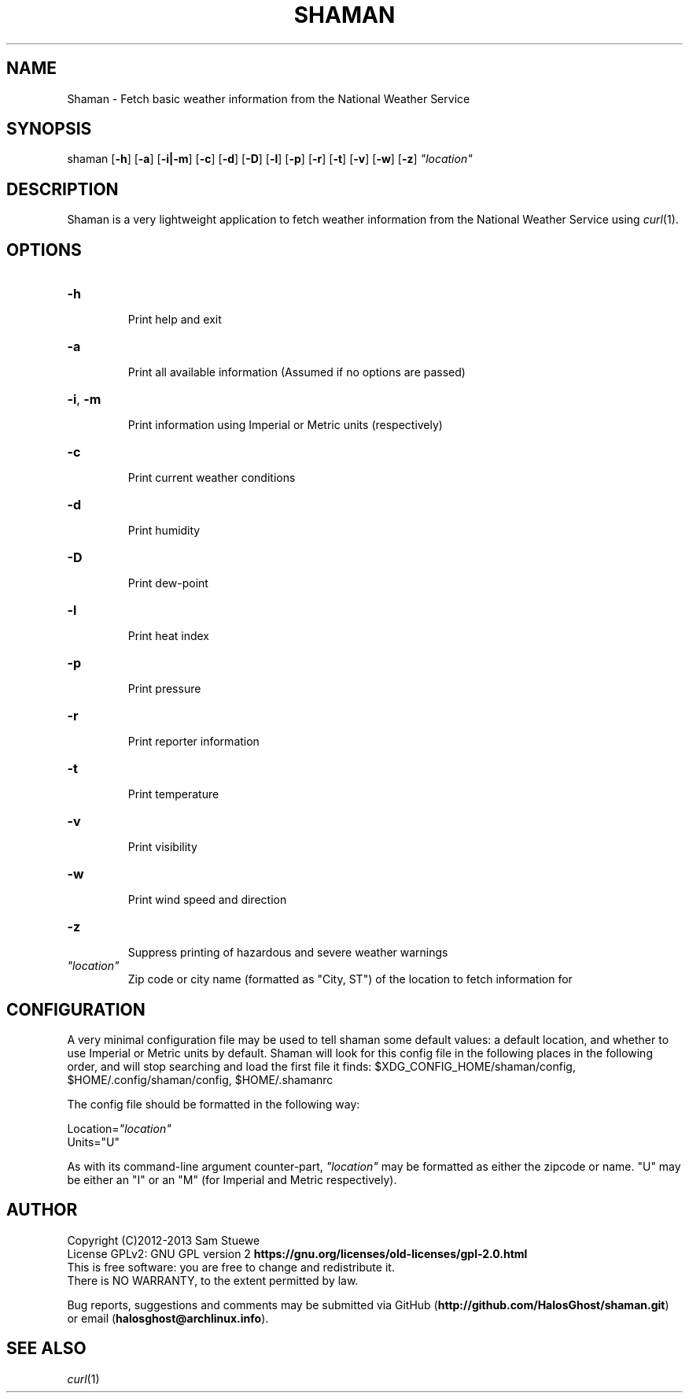 '\" t
.\" Manual page created with latex2man on Fri Nov 29 20:38:57 CST 2013
.\" NOTE: This file is generated, DO NOT EDIT.
.de Vb
.ft CW
.nf
..
.de Ve
.ft R

.fi
..
.TH "SHAMAN" "1" "29 November 2013" "weather fetcher " "weather fetcher "
.SH NAME

.PP
Shaman
\- Fetch basic weather information from the National Weather Service 
.PP
.SH SYNOPSIS

shaman
[\fB\-h\fP]
[\fB\-a\fP]
[\fB\-i|\-m\fP]
[\fB\-c\fP]
[\fB\-d\fP]
[\fB\-D\fP]
[\fB\-l\fP]
[\fB\-p\fP]
[\fB\-r\fP]
[\fB\-t\fP]
[\fB\-v\fP]
[\fB\-w\fP]
[\fB\-z\fP]
\fI"location"\fP
.PP
.SH DESCRIPTION

Shaman
is a very lightweight application to fetch weather information from the National Weather Service using \fIcurl\fP(1)\&.
.PP
.SH OPTIONS

.TP
\fB\-h\fP
 Print help and exit 
.TP
\fB\-a\fP
 Print all available information 
(Assumed if no options are passed) 
.TP
\fB\-i\fP, \fB\-m\fP
 Print information using Imperial or Metric units (respectively) 
.TP
\fB\-c\fP
 Print current weather conditions 
.TP
\fB\-d\fP
 Print humidity 
.TP
\fB\-D\fP
 Print dew\-point 
.TP
\fB\-l\fP
 Print heat index 
.TP
\fB\-p\fP
 Print pressure 
.TP
\fB\-r\fP
 Print reporter information 
.TP
\fB\-t\fP
 Print temperature 
.TP
\fB\-v\fP
 Print visibility 
.TP
\fB\-w\fP
 Print wind speed and direction 
.TP
\fB\-z\fP
 Suppress printing of hazardous and severe weather warnings 
.TP
\fI"location"\fP
 Zip code or city name (formatted as "City, ST") of the location to fetch information for 
.PP
.SH CONFIGURATION

A very minimal configuration file may be used to tell shaman
some default values: a default location, and whether to use Imperial or Metric units by default. 
Shaman
will look for this config file in the following places in the following order, and will stop searching and load the first file it finds: 
$XDG_CONFIG_HOME/shaman/config,
$HOME/.config/shaman/config,
$HOME/.shamanrc
.PP
The config file should be formatted in the following way: 
.PP
Location=\fI"location"\fP
.br
Units="U" 
.PP
As with its command\-line argument counter\-part, \fI"location"\fP
may be formatted as either the zipcode or name. 
"U" may be either an "I" or an "M" (for Imperial and Metric respectively). 
.PP
.SH AUTHOR

Copyright (C)2012\-2013 Sam Stuewe 
.br
License GPLv2: GNU GPL version 2 \fBhttps://gnu.org/licenses/old\-licenses/gpl\-2.0.html\fP
.br
This is free software: you are free to change and redistribute it. 
.br
There is NO WARRANTY, to the extent permitted by law. 
.PP
Bug reports, suggestions and comments may be submitted via GitHub (\fBhttp://github.com/HalosGhost/shaman.git\fP)
or email (\fBhalosghost@archlinux.info\fP).
.PP
.SH SEE ALSO

\fIcurl\fP(1)
.PP
.\" NOTE: This file is generated, DO NOT EDIT.
